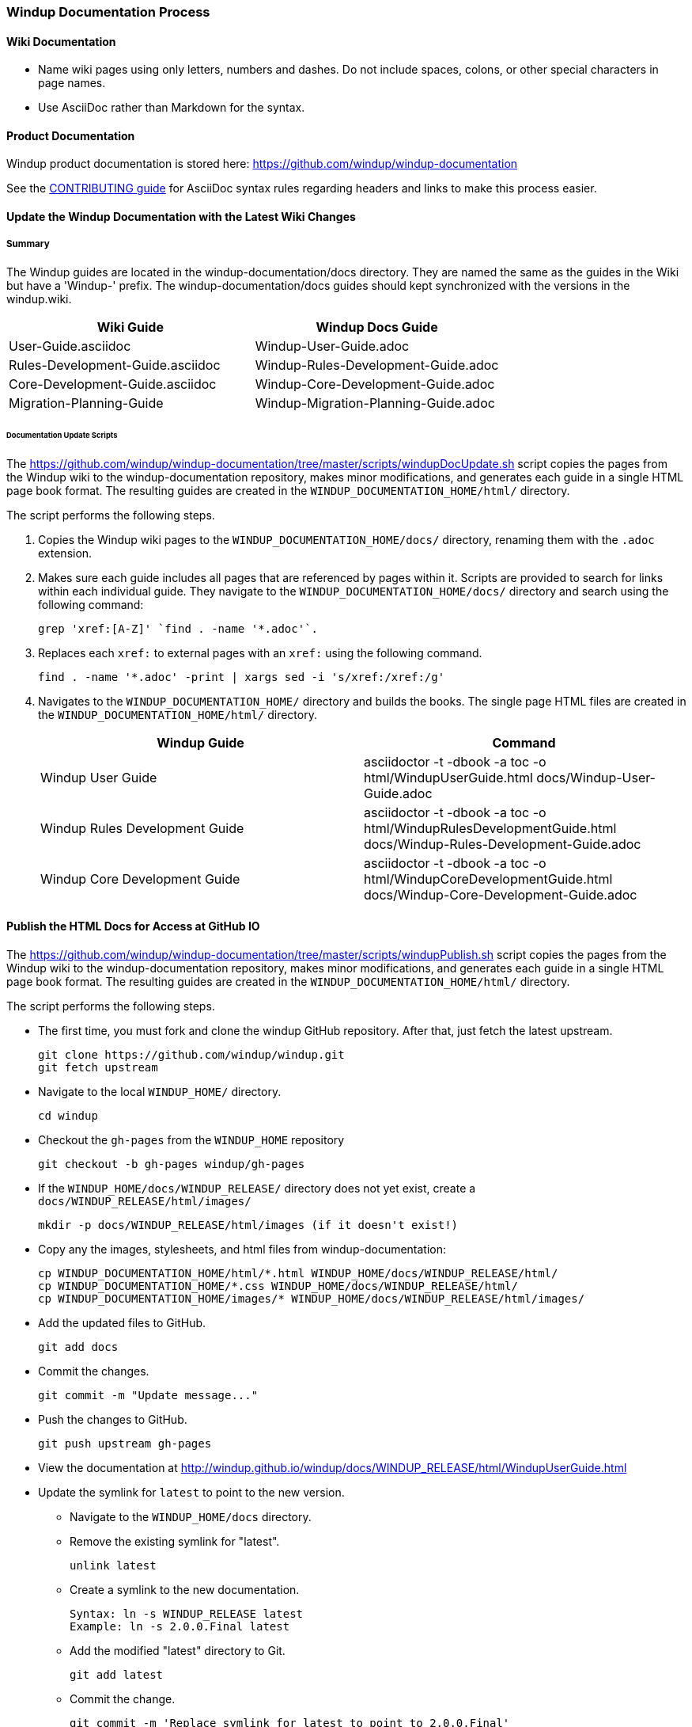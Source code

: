 [[Dev-Windup-Documentation-Process]]
=== Windup Documentation Process

==== Wiki Documentation

* Name wiki pages using only letters, numbers and dashes. Do not include spaces, colons, or other special characters in page names.
* Use AsciiDoc rather than Markdown for the syntax.

==== Product Documentation  

Windup product documentation is stored here: https://github.com/windup/windup-documentation

See the https://github.com/windup/windup-documentation/blob/master/CONTRIBUTING.adoc[CONTRIBUTING guide] for AsciiDoc syntax rules regarding headers and links to make this process easier.

==== Update the Windup Documentation with the Latest Wiki Changes

===== Summary

The Windup guides are located in the windup-documentation/docs directory. They are named the same as the guides in the Wiki but have a 'Windup-' prefix. The windup-documentation/docs guides should kept synchronized with the versions in the windup.wiki.

[cols="2*", options="header"] 
|===
|Wiki Guide
|Windup Docs Guide

|User-Guide.asciidoc
|Windup-User-Guide.adoc

|Rules-Development-Guide.asciidoc
|Windup-Rules-Development-Guide.adoc

|Core-Development-Guide.asciidoc
|Windup-Core-Development-Guide.adoc

|Migration-Planning-Guide
|Windup-Migration-Planning-Guide.adoc
|===

====== Documentation Update Scripts

The https://github.com/windup/windup-documentation/tree/master/scripts/windupDocUpdate.sh script copies the pages from the Windup wiki to the windup-documentation repository, makes minor modifications, and generates each guide in a single HTML page book format. The resulting guides are created in the `WINDUP_DOCUMENTATION_HOME/html/` directory.

The script performs the following steps.

. Copies the Windup wiki pages to the `WINDUP_DOCUMENTATION_HOME/docs/` directory, renaming them with the `.adoc` extension.

. Makes sure each guide includes all pages that are referenced by pages within it. Scripts are provided to search for links within each individual guide. They navigate to the `WINDUP_DOCUMENTATION_HOME/docs/` directory and search using the following command:

    grep 'xref:[A-Z]' `find . -name '*.adoc'`.

. Replaces each `xref:` to external pages with an `xref:` using the following command.

    find . -name '*.adoc' -print | xargs sed -i 's/xref:/xref:/g'

. Navigates to the `WINDUP_DOCUMENTATION_HOME/` directory and builds the books. The single page HTML files are created in the `WINDUP_DOCUMENTATION_HOME/html/` directory.

+
[cols="2*", options="header"] 
|===
|Windup Guide
|Command

|Windup User Guide
|asciidoctor -t -dbook -a toc -o html/WindupUserGuide.html docs/Windup-User-Guide.adoc

|Windup Rules Development Guide
|asciidoctor -t -dbook -a toc -o html/WindupRulesDevelopmentGuide.html docs/Windup-Rules-Development-Guide.adoc

|Windup Core Development Guide
|asciidoctor -t -dbook -a toc -o html/WindupCoreDevelopmentGuide.html docs/Windup-Core-Development-Guide.adoc
|===


==== Publish the HTML Docs for Access at GitHub IO

The https://github.com/windup/windup-documentation/tree/master/scripts/windupPublish.sh script copies the pages from the Windup wiki to the windup-documentation repository, makes minor modifications, and generates each guide in a single HTML page book format. The resulting guides are created in the `WINDUP_DOCUMENTATION_HOME/html/` directory.

The script performs the following steps.

* The first time, you must fork and clone the windup GitHub repository. After that, just fetch the latest upstream.
+
----
git clone https://github.com/windup/windup.git
git fetch upstream
----
    
* Navigate to the local `WINDUP_HOME/` directory.
+
----
cd windup
----
    
* Checkout the `gh-pages` from the `WINDUP_HOME` repository
+
----
git checkout -b gh-pages windup/gh-pages
----

* If the `WINDUP_HOME/docs/WINDUP_RELEASE/` directory does not yet exist, create a `docs/WINDUP_RELEASE/html/images/` 
+
----
mkdir -p docs/WINDUP_RELEASE/html/images (if it doesn't exist!)
----
    
* Copy any the images, stylesheets, and html files from windup-documentation:
+
----

cp WINDUP_DOCUMENTATION_HOME/html/*.html WINDUP_HOME/docs/WINDUP_RELEASE/html/
cp WINDUP_DOCUMENTATION_HOME/*.css WINDUP_HOME/docs/WINDUP_RELEASE/html/
cp WINDUP_DOCUMENTATION_HOME/images/* WINDUP_HOME/docs/WINDUP_RELEASE/html/images/

----
 
* Add the updated files to GitHub.
+
----
git add docs
----
    
* Commit the changes.
+
----
git commit -m "Update message..."
----

* Push the changes to GitHub.
+
----
git push upstream gh-pages
----

* View the documentation at http://windup.github.io/windup/docs/WINDUP_RELEASE/html/WindupUserGuide.html

* Update the symlink for `latest` to point to the new version.

** Navigate to the `WINDUP_HOME/docs` directory.

** Remove the existing symlink for "latest".

        unlink latest

** Create a symlink to the new documentation.

        Syntax: ln -s WINDUP_RELEASE latest
        Example: ln -s 2.0.0.Final latest

** Add the modified "latest" directory to Git.

        git add latest

** Commit the change.

        git commit -m 'Replace symlink for latest to point to 2.0.0.Final'

** Push the changes to your own git repository, verify and issue a pull.

        git push origin HEAD

** Push the changes upstream

        git push upstream gh-pages

** View the documentation at http://windup.github.io/windup/docs/latest/html/WindupUserGuide.html
